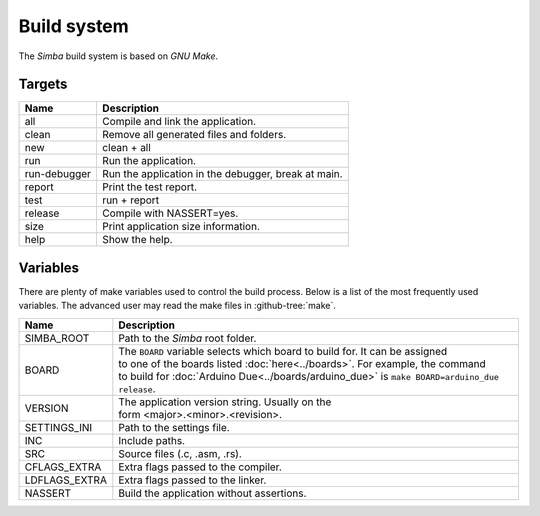 Build system
============

The `Simba` build system is based on `GNU Make`.

Targets
-------

+-----------------+-------------------------------------------------------+
|  Name           | | Description                                         |
+=================+=======================================================+
|  all            | | Compile and link the application.                   |
+-----------------+-------------------------------------------------------+
|  clean          | | Remove all generated files and folders.             |
+-----------------+-------------------------------------------------------+
|  new            | | clean + all                                         |
+-----------------+-------------------------------------------------------+
|  run            | | Run the application.                                |
+-----------------+-------------------------------------------------------+
|  run-debugger   | | Run the application in the debugger, break at main. |
+-----------------+-------------------------------------------------------+
|  report         | | Print the test report.                              |
+-----------------+-------------------------------------------------------+
|  test           | | run + report                                        |
+-----------------+-------------------------------------------------------+
|  release        | | Compile with NASSERT=yes.                           |
+-----------------+-------------------------------------------------------+
|  size           | | Print application size information.                 |
+-----------------+-------------------------------------------------------+
|  help           | | Show the help.                                      |
+-----------------+-------------------------------------------------------+

Variables
---------

There are plenty of make variables used to control the build
process. Below is a list of the most frequently used variables. The
advanced user may read the make files in :github-tree:`make`.

+-----------------+--------------------------------------------------------------------------------------------------+
|  Name           | | Description                                                                                    |
+=================+==================================================================================================+
|  SIMBA_ROOT     | | Path to the `Simba` root folder.                                                               |
+-----------------+--------------------------------------------------------------------------------------------------+
|  BOARD          | | The ``BOARD`` variable selects which board to build for. It can be assigned                    |
|                 | | to one of the boards listed :doc:`here<../boards>`. For example, the command                   |
|                 | | to build for :doc:`Arduino Due<../boards/arduino_due>` is ``make BOARD=arduino_due release``.  |
+-----------------+--------------------------------------------------------------------------------------------------+
|  VERSION        | | The application version string. Usually on the                                                 |
|                 | | form <major>.<minor>.<revision>.                                                               |
+-----------------+--------------------------------------------------------------------------------------------------+
|  SETTINGS_INI   | | Path to the settings file.                                                                     |
+-----------------+--------------------------------------------------------------------------------------------------+
|  INC            | | Include paths.                                                                                 |
+-----------------+--------------------------------------------------------------------------------------------------+
|  SRC            | | Source files (.c, .asm, .rs).                                                                  |
+-----------------+--------------------------------------------------------------------------------------------------+
|  CFLAGS_EXTRA   | | Extra flags passed to the compiler.                                                            |
+-----------------+--------------------------------------------------------------------------------------------------+
|  LDFLAGS_EXTRA  | | Extra flags passed to the linker.                                                              |
+-----------------+--------------------------------------------------------------------------------------------------+
|  NASSERT        | | Build the application without assertions.                                                      |
+-----------------+--------------------------------------------------------------------------------------------------+
